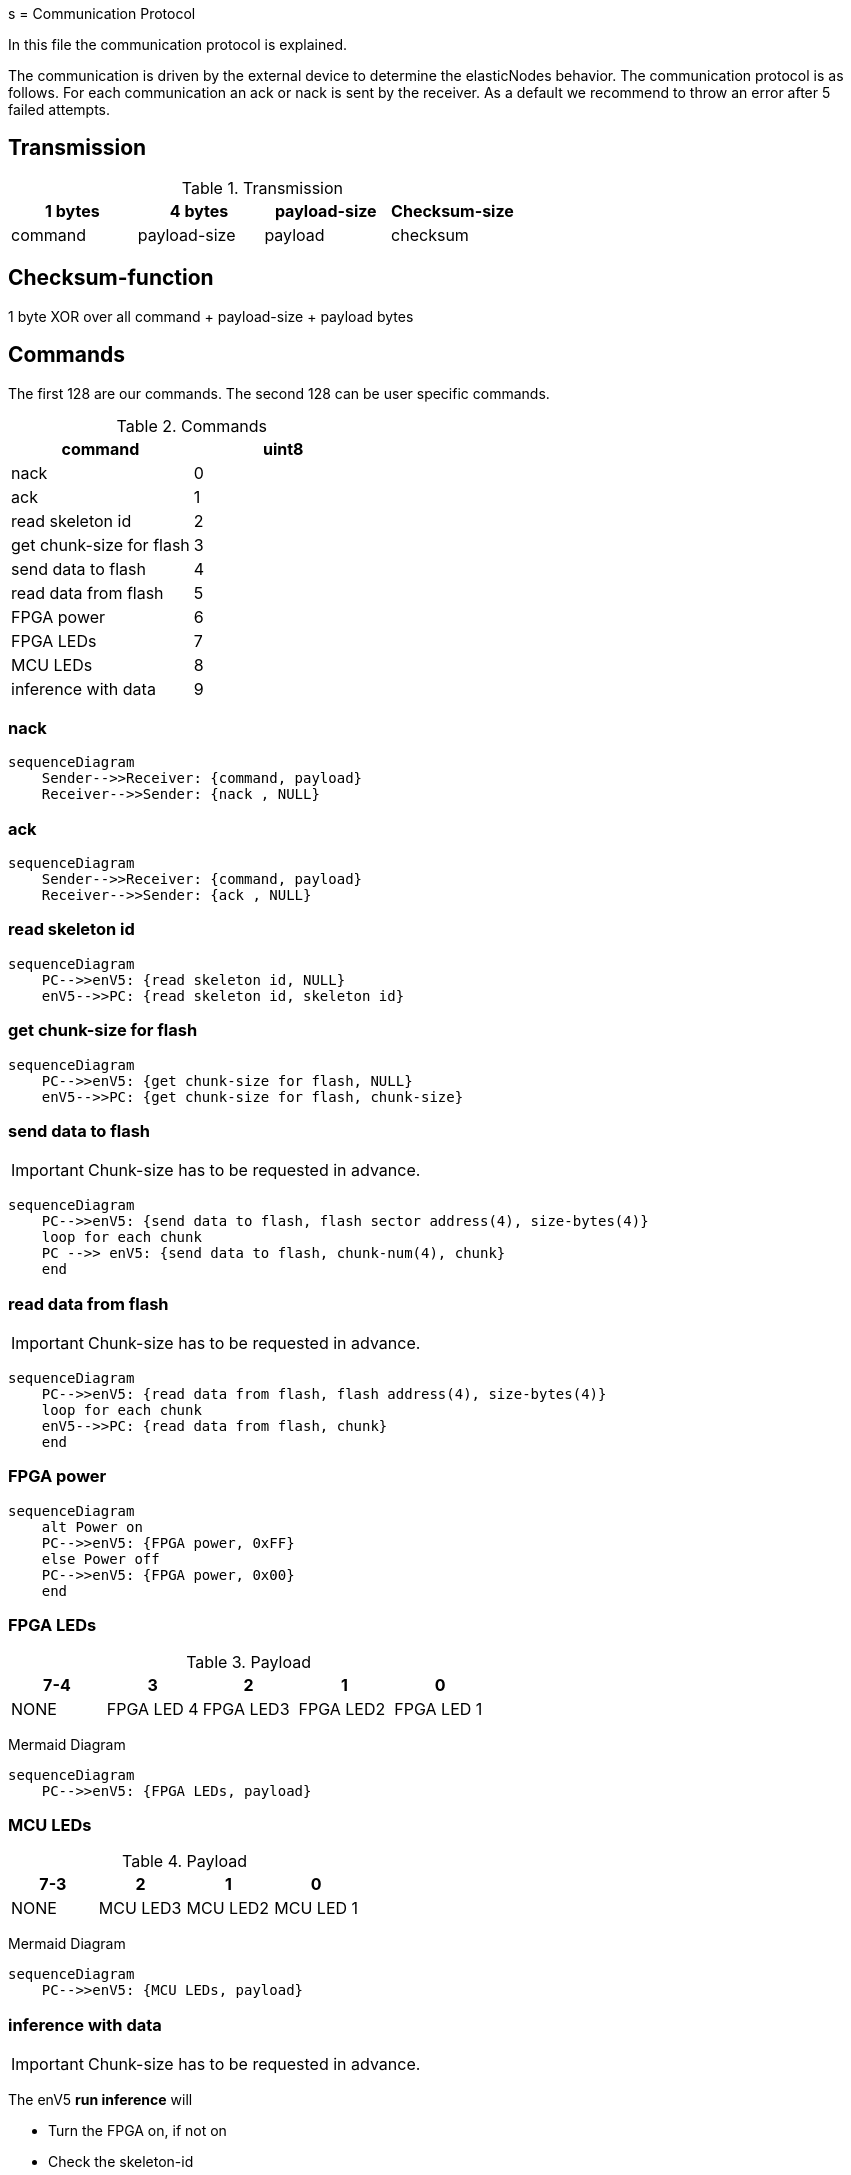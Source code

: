 s
= Communication Protocol

[.lead]
In this file the communication protocol is explained.

The communication is driven by the external device to determine the elasticNodes behavior.
The communication protocol is as follows. For each communication an ack or nack is sent by the receiver.
As a default we recommend to throw an error after 5 failed attempts.

== Transmission
.Transmission
[cols="4*", options="header"]
|===
| 1 bytes | 4 bytes      | payload-size | Checksum-size
| command | payload-size | payload         | checksum
|===


== Checksum-function
1 byte XOR over all command + payload-size + payload bytes

== Commands
The first 128 are our commands.
The second 128 can be user specific commands.

.Commands
[cols="2*", options="header"]
|===
| command                   | uint8
| nack                      | 0
| ack                       | 1
| read skeleton id          | 2
| get chunk-size for flash   | 3
| send data to flash        | 4
| read data from flash      | 5
| FPGA power | 6
|FPGA LEDs| 7
| MCU LEDs | 8
| inference with data       | 9
|===

=== nack
[mermaid]
....
sequenceDiagram
    Sender-->>Receiver: {command, payload}
    Receiver-->>Sender: {nack , NULL}
....

=== ack
[mermaid]
....
sequenceDiagram
    Sender-->>Receiver: {command, payload}
    Receiver-->>Sender: {ack , NULL}
....

=== read skeleton id
[mermaid]
....
sequenceDiagram
    PC-->>enV5: {read skeleton id, NULL}
    enV5-->>PC: {read skeleton id, skeleton id}
....

=== get chunk-size for flash
[mermaid]
....
sequenceDiagram
    PC-->>enV5: {get chunk-size for flash, NULL}
    enV5-->>PC: {get chunk-size for flash, chunk-size}
....


=== send data to flash
IMPORTANT: Chunk-size has to be requested in advance.

[mermaid]
....
sequenceDiagram
    PC-->>enV5: {send data to flash, flash sector address(4), size-bytes(4)}
    loop for each chunk
    PC -->> enV5: {send data to flash, chunk-num(4), chunk}
    end
....

=== read data from flash
IMPORTANT: Chunk-size has to be requested in advance.
[mermaid]
....
sequenceDiagram
    PC-->>enV5: {read data from flash, flash address(4), size-bytes(4)}
    loop for each chunk
    enV5-->>PC: {read data from flash, chunk}
    end
....

=== FPGA power
[mermaid]
....
sequenceDiagram
    alt Power on
    PC-->>enV5: {FPGA power, 0xFF}
    else Power off
    PC-->>enV5: {FPGA power, 0x00}
    end
....

=== FPGA LEDs
.Payload
[cols="5*", options="header"]
|===
| 7-4 | 3| 2      | 1 | 0
| NONE| FPGA LED 4 | FPGA LED3 | FPGA LED2         | FPGA LED 1
|===

Mermaid Diagram
[mermaid]
....
sequenceDiagram
    PC-->>enV5: {FPGA LEDs, payload}
....

=== MCU LEDs
.Payload
[cols="4*", options="header"]
|===
| 7-3  | 2      | 1 | 0
| NONE | MCU LED3 | MCU LED2         | MCU LED 1
|===

Mermaid Diagram
[mermaid]
....
sequenceDiagram
    PC-->>enV5: {MCU LEDs, payload}
....


=== inference with data
IMPORTANT: Chunk-size has to be requested in advance.

The enV5 **run inference** will

- Turn the FPGA on, if not on
- Check the skeleton-id
- If not correct, set address for next FPGA boot, restart the FPGA and check again
- Start inference

[mermaid]
....
sequenceDiagram
    PC-->>enV5: {inference with data, num_inputs(4), num_outputs(4), Bin-file address(4), Skeleton-ID(16)}
    loop for each chunk
    PC-->>enV5: {inference with data, chunk}
    end
    Note over enV5: Run inference
    loop for each chunk
    enV5-->>PC: {inference with data, chunk}
    end
....

